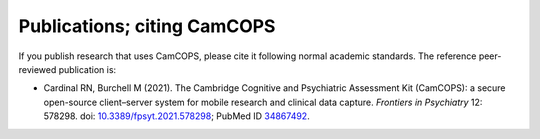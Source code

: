 ..  docs/source/citing.rst

..  Copyright (C) 2012, University of Cambridge, Department of Psychiatry.
    Created by Rudolf Cardinal (rnc1001@cam.ac.uk).
    .
    This file is part of CamCOPS.
    .
    CamCOPS is free software: you can redistribute it and/or modify
    it under the terms of the GNU General Public License as published by
    the Free Software Foundation, either version 3 of the License, or
    (at your option) any later version.
    .
    CamCOPS is distributed in the hope that it will be useful,
    but WITHOUT ANY WARRANTY; without even the implied warranty of
    MERCHANTABILITY or FITNESS FOR A PARTICULAR PURPOSE. See the
    GNU General Public License for more details.
    .
    You should have received a copy of the GNU General Public License
    along with CamCOPS. If not, see <http://www.gnu.org/licenses/>.


.. _publications:
.. _citing:

Publications; citing CamCOPS
============================

If you publish research that uses CamCOPS, please cite it following normal
academic standards. The reference peer-reviewed publication is:

- Cardinal RN, Burchell M (2021).
  The Cambridge Cognitive and Psychiatric Assessment Kit (CamCOPS): a secure
  open-source client–server system for mobile research and clinical data
  capture.
  *Frontiers in Psychiatry* 12: 578298.
  doi: `10.3389/fpsyt.2021.578298 <https://doi.org/10.3389/fpsyt.2021.578298>`_;
  PubMed ID `34867492 <https://pubmed.ncbi.nlm.nih.gov/34867492/>`_.
